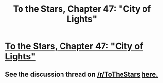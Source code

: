 #+TITLE: To the Stars, Chapter 47: "City of Lights"

* [[https://www.fanfiction.net/s/7406866/47/To-the-Stars][To the Stars, Chapter 47: "City of Lights"]]
:PROPERTIES:
:Author: NotUnusualYet
:Score: 19
:DateUnix: 1466837071.0
:DateShort: 2016-Jun-25
:END:

** See the discussion thread on [[/r/ToTheStars]] [[https://www.reddit.com/r/ToTheStars/comments/4prefe/tts_chapter_47_city_of_lights_discussion_thread/][here.]]
:PROPERTIES:
:Author: NotUnusualYet
:Score: 1
:DateUnix: 1466837135.0
:DateShort: 2016-Jun-25
:END:
